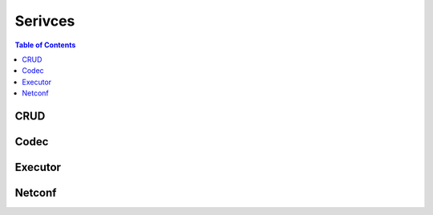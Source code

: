 Serivces
========

.. go:package:: ydk/services
    :synopsis: Services API

.. contents:: Table of Contents

CRUD
----

.. go:struct:: CrudService

	Supports CRUD operations on entities.

.. function:: (c *CrudService) Create(provider ServiceProvider, entity Entity)

	Create the entity.

	:param provider: An instance :go:struct:`ServiceProvider`
	:param entity: An instance of :go:struct:`Entity<ydk/types/Entity>`
	:return: whether the operation was successful or not
	:rtype: ``bool``

.. function:: (c *CrudService) Update(provider ServiceProvider, entity Entity)

	Update the entity.

	:param provider: An instance :go:struct:`ServiceProvider`
	:param entity: An instance of :go:struct:`Entity<ydk/types/Entity>`
	:return: whether the operation was successful or not
	:rtype: ``bool``

.. function:: (c *CrudService) Delete(provider ServiceProvider, entity Entity)

	Delete the entity.

	:param provider: An instance :go:struct:`ServiceProvider`
	:param entity: An instance of :go:struct:`Entity<ydk/types/Entity>`
	:return: whether the operation was successful or not
	:rtype: ``bool``

.. function:: (c *CrudService) Read(provider ServiceProvider, filter Entity)

	Read the entity.

	:param provider: An instance :go:struct:`ServiceProvider`
	:param entity: An instance of :go:struct:`Entity<ydk/types/Entity>`
	:return: the entity as identified by the given filter
	:rtype: :go:struct:`Entity<ydk/types/Entity>`

.. function:: (c *CrudService) ReadConfig(provider ServiceProvider, filter Entity)

	Read only config.

	:param provider: An instance :go:struct:`ServiceProvider`
	:param entity: An instance of :go:struct:`Entity<ydk/types/Entity>`
	:return: the entity as identified by the given filter
	:rtype: :go:struct:`Entity<ydk/types/Entity>`


Codec
-----

.. go:struct:: CodecService

	Supports encoding and decoding Go model API objects of type :go:struct:`Entity`

.. function:: (c *CodecService) Encode(provider CodecServiceProvider, entity Entity)

	Encode converts entity object to XML/JSON payload

	:param provider: An instance :go:struct:`CodecServiceProvider<ydk/types/CodecServiceProvider>`
	:param entity: An instance of :go:struct:`Entity<ydk/types/Entity>`
	:return: encoded payload
	:rtype: A Go ``string``

.. function:: (c *CodecService) Decode(provider CodecServiceProvider, payload string)

	Decode converts XML/JSON object to entity object

	:param provider: An instance :go:struct:`CodecServiceProvider<ydk/types/CodecServiceProvider>`
	:param payload: A Go ``string`` representing an encoded payload to decode
	:return: the decoded entity object
	:rtype: :go:struct:`Entity<ydk/types/Entity>`

Executor
--------

.. go:struct:: ExecutorService

	Provides the functionality to execute RPCs

.. function:: (es *ExecutorService) ExecuteRpc (provider types.ServiceProvider, rpcEntity, topEntity types.Entity)

	Create the entity

	:param provider: An instance of :go:struct:`ServiceProvider`
	:param rpcEntity: An instance of :go:struct:`Entity<ydk/types/Entity>` representing an RPC entity
	:param topEntity: Provide an instance of :go:struct:`Entity<ydk/types/Entity>` only when expecting data to be returned
	:return: Any data the resulting from the operation when provided topEntity parameter
	:rtype: :go:struct:`Entity<ydk/types/Entity>` or ``nil``
	:raises: `YGOError<ydk/errors/YGOError>` If error has occurred

	Possible Errors:
	* a server side error
	* there isn't enough information in the entity to prepare the message (eg. missing keys)

Netconf
-------

.. go:struct:: NetconfService

	Implements the NETCONF Protocol Operations: https://tools.ietf.org/html/rfc6241.

.. function:: (ns *NetconfService) CancelCommit(provider ServiceProvider, persistID int)

	Cancels an ongoing confirmed commit. If the persistID < 1, the operation **MUST** be issued on the same session that issued the confirmed commit.

	:param provider: An instance of :go:struct:`NetconfServiceProvider<ydk/types/NetconfServiceProvider>`
	:param persistID: An ``int``
	:return: whether or not the operation succeeded
	:rtype: ``bool``
	:raises: `YGOError<ydk/errors/YGOError>` If error has occurred

.. function:: (ns *NetconfService) CloseSession(provider ServiceProvider)

	Request graceful termination of a NETCONF session

	:param provider: An instance of :go:struct:`NetconfServiceProvider<ydk/types/NetconfServiceProvider>`
	:return: whether or not the operation succeeded
	:rtype: ``bool``
	:raises: `YGOError<ydk/errors/YGOError>` If error has occurred

.. function:: (ns *NetconfService) Commit(
	provider ServiceProvider, confirmed bool, confirmTimeOut, persist, persistID int)

	Instructs the device to implement the configuration data contained in the candidate configuration.

	:param provider: An instance of :go:struct:`NetconfServiceProvider<ydk/types/NetconfServiceProvider>`
	:param confirmed: A ``bool`` that signals a confirmed commit operation
	:param comfirmTimeOut: An ``int`` representing the timeout interval for a confirmed commit
	:param persist: An ``int`` that makes the confirmed commit persistent
	:param persistID: An ``int`` that is given in order to commit a persistent confirmed commit
	:return: whether or not the operation succeeded
	:rtype: ``bool``
	:raises: `YGOError<ydk/errors/YGOError>` If error has occurred

.. function:: (ns *NetconfService) CopyConfig(
	provider ServiceProvider, target, sourceDS DataStore, sourceEntity Entity, url string)

	Create or replace an entire configuration DataStore with the contents of another complete configuration DataStore. If the target DataStore exists, it is overwritten. Otherwise, a new one is created, if allowed.
	sourceEntity should be nil OR sourceDS should be nil, but not neither or both. url is ignored unless target/sourceDS is set to Url.

	:param provider: An instance of :go:struct:`NetconfServiceProvider<ydk/types/NetconfServiceProvider>`
	:param target: An instance of :go:struct:`DataStore<ydk/types/DataStore>` representing the configuration being used as the destination
	:param sourceDS: An instance of :go:struct:`DataStore<ydk/types/DataStore>` representing the configuration being used as the source
	:param sourceEntity: An instance of :go:struct:`Entity<ydk/types/Entity>` representing the configuration being used as the source
	:param url: A ``string`` representing the configuration url
	:return: whether or not the operation succeeded
	:rtype: ``bool``
	:raises: `YGOError<ydk/errors/YGOError>` If error has occurred

.. function:: (ns *NetconfService) DeleteConfig(provider ServiceProvider, target DataStore, url string)

	Delete a configuration DataStore. The RUNNING configuration DataStore cannot be deleted.

	:param provider: An instance of :go:struct:`NetconfServiceProvider<ydk/types/NetconfServiceProvider>`
	:param target: An instance of :go:struct:`DataStore<ydk/types/DataStore>` representing the configuration being used as the destination
	:param url: A ``string`` representing the configuration url
	:return: whether or not the operation succeeded
	:rtype: ``bool``
	:raises: `YGOError<ydk/errors/YGOError>` If error has occurred

.. function:: (ns *NetconfService) DiscardChanges(provider ServiceProvider)

	Used to revert the candidate configuration to the current running configuration.

	:param provider: An instance of :go:struct:`NetconfServiceProvider<ydk/types/NetconfServiceProvider>`
	:return: whether or not the operation succeeded
	:rtype: ``bool``
	:raises: `YGOError<ydk/errors/YGOError>` If error has occurred

.. function:: (ns *NetconfService) EditConfig(
    provider ServiceProvider, target DataStore, config Entity, defaultOper, testOp, errorOp string)

    Loads all or part of a specified configuration to the specified target configuration datastore. Allows the new configuration to be expressed using a local file, a remote file, or inline. If the target configuration datastore does not exist, it will be created.

	:param provider: An instance of :go:struct:`NetconfServiceProvider<ydk/types/NetconfServiceProvider>`
	:param target: An instance of :go:struct:`DataStore<ydk/types/DataStore>` representing the configuration being used as the destination
	:param config: An instance of :go:struct:`Entity<ydk/types/Entity>` that is a hierarchy configuration of data as defined by one of the device’s data models
	:param defaultOper: A ``string`` that changes the default from ``merge`` to either ``merge``, ``replace``, or ``none``
	:param testOp: A ``string`` that can be set to ``test-then-set``, ``set``, or ``test-only`` if the device advertises the :validate:1.1 capability
	:param errOp: A ``string`` that can be set to ``stop-on-error``, ``continue-on-error``, or ``rollback-on-error``
	:return: whether or not the operation succeeded
	:rtype: ``bool``
	:raises: `YGOError<ydk/errors/YGOError>` If error has occurred

.. function:: (ns *NetconfService) GetConfig(provider ServiceProvider, source DataStore, filter Entity)

	Retrieve all or part of a specified configuration datastore

	:param provider: An instance of :go:struct:`NetconfServiceProvider<ydk/types/NetconfServiceProvider>`
	:param source: An instance of :go:struct:`DataStore<ydk/types/DataStore>` representing the configuration being used as the source
	:param filter: An instance of :go:struct:`Entity<ydk/types/Entity>` which specifies the portion of the system configuration and state data to retrieve
	:return: The requested data
	:rtype: :go:struct:`Entity<ydk/types/Entity>`
	:raises: `YGOError<ydk/errors/YGOError>` If error has occurred

.. function:: (ns *NetconfService) Get(provider ServiceProvider, filter Entity)

	Retrieve running configuration and device state information.

	:param provider: An instance of :go:struct:`NetconfServiceProvider<ydk/types/NetconfServiceProvider>`
	:param filter: An instance of :go:struct:`Entity<ydk/types/Entity>` which specifies the portion of the system configuration and state data to retrieve
	:return: The requested data
	:rtype: :go:struct:`Entity<ydk/types/Entity>`
	:raises: `YGOError<ydk/errors/YGOError>` If error has occurred

.. function:: (ns *NetconfService) KillSession(provider ServiceProvider, sessionID int)

	Force the termination of a NETCONF session.

	:param provider: An instance of :go:struct:`NetconfServiceProvider<ydk/types/NetconfServiceProvider>`
	:param sessionID: An ``int`` that is the session identifier of the NETCONF session to be terminated
	:return: whether or not the operation succeeded
	:rtype: ``bool``
	:raises: `YGOError<ydk/errors/YGOError>` If error has occurred

.. function:: (ns *NetconfService) Lock(provider ServiceProvider, target DataStore)

	Allows the client to lock the entire configuration datastore system of a device.

	:param provider: An instance of :go:struct:`NetconfServiceProvider<ydk/types/NetconfServiceProvider>`
	:param target: An instance of :go:struct:`DataStore<ydk/types/DataStore>` representing the configuration to lock
	:return: whether or not the operation succeeded
	:rtype: ``bool``
	:raises: `YGOError<ydk/errors/YGOError>` If error has occurred

.. function:: (ns *NetconfService) Unlock(provider ServiceProvider, target DataStore)

	Used to release a configuration lock, previously obtained with the LOCK operation.

	:param provider: An instance of :go:struct:`NetconfServiceProvider<ydk/types/NetconfServiceProvider>`
	:param target: An instance of :go:struct:`DataStore<ydk/types/DataStore>` representing the configuration to unlock
	:return: whether or not the operation succeeded
	:rtype: ``bool``
	:raises: `YGOError<ydk/errors/YGOError>` If error has occurred

.. function:: (ns *NetconfService) Validate(
	provider ServiceProvider, sourceDS DataStore, sourceEntity Entity, url string)

	Validates the contents of the specified configuration. sourceEntity should be nil OR sourceDS should be nil, but not neither or both. url is ignored unless target/sourceDS is set to Url.

	:param provider: An instance of :go:struct:`NetconfServiceProvider<ydk/types/NetconfServiceProvider>`
	:param sourceEntity: An instance of :go:struct:`Entity<ydk/types/Entity>` representing the configuration being used as the source
	:param sourceDS: An instance of :go:struct:`DataStore<ydk/types/DataStore>` representing the configuration being used as the source
	:param url: A ``string`` representing the configuration url
	:return: whether or not the operation succeeded
	:rtype: ``bool``
	:raises: `YGOError<ydk/errors/YGOError>` If error has occurred
